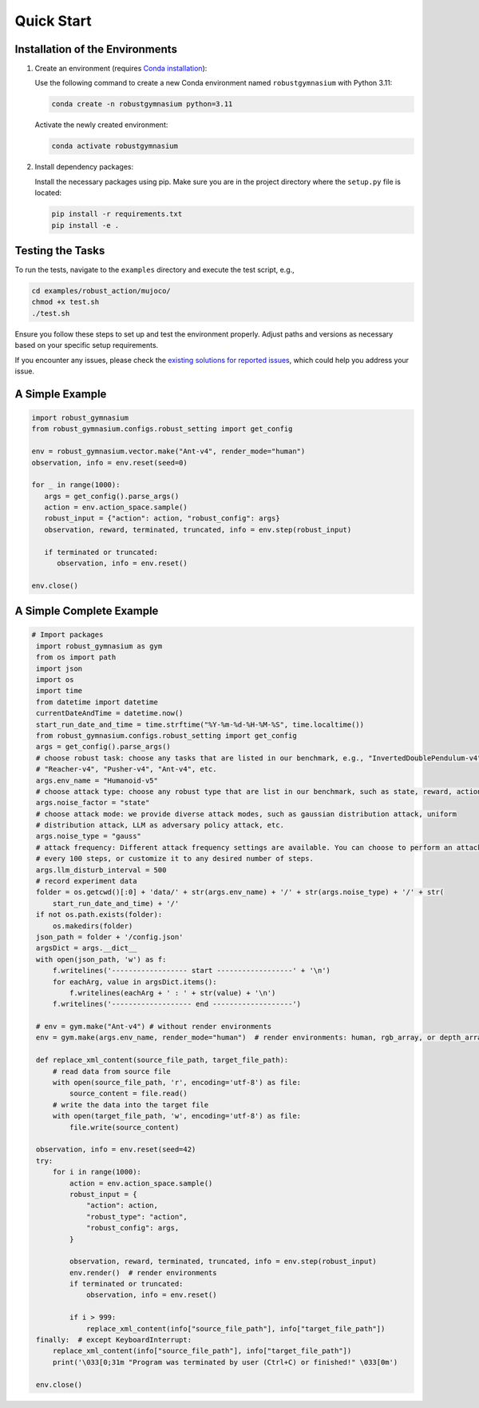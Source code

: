 .. Robust Gymnasium documentation master file, created by Robust RL Team
   sphinx-quickstart on Thu Nov 14 19:51:51 2024.
   You can adapt this file completely to your liking, but it should at least
   link back this repository and cite this work.

Quick Start
--------------------------------

Installation of the Environments
**********************************

1. Create an environment (requires `Conda installation <https://conda.io/projects/conda/en/latest/user-guide/install/index.html>`_):

   Use the following command to create a new Conda environment named ``robustgymnasium`` with Python 3.11:

   .. code-block:: bash

      conda create -n robustgymnasium python=3.11

   Activate the newly created environment:

   .. code-block:: bash

      conda activate robustgymnasium

2. Install dependency packages:

   Install the necessary packages using pip. Make sure you are in the project directory where the ``setup.py`` file is located:

   .. code-block:: bash

      pip install -r requirements.txt
      pip install -e .

Testing the Tasks
**********************

To run the tests, navigate to the ``examples`` directory and execute the test script, e.g.,

.. code-block:: bash

   cd examples/robust_action/mujoco/
   chmod +x test.sh
   ./test.sh

Ensure you follow these steps to set up and test the environment properly. Adjust paths and versions as necessary based on your specific setup requirements.

If you encounter any issues, please check the `existing solutions for reported issues <https://github.com/SafeRL-Lab/Robust-Gymnasium/issues?q=is%3Aissue+is%3Aclosed>`_, which could help you address your issue.


A Simple Example
**********************

.. code-block:: python

   import robust_gymnasium
   from robust_gymnasium.configs.robust_setting import get_config   

   env = robust_gymnasium.vector.make("Ant-v4", render_mode="human")
   observation, info = env.reset(seed=0)

   for _ in range(1000):
      args = get_config().parse_args()
      action = env.action_space.sample()
      robust_input = {"action": action, "robust_config": args}
      observation, reward, terminated, truncated, info = env.step(robust_input)

      if terminated or truncated:
         observation, info = env.reset()

   env.close()

A Simple Complete Example
**********************

.. code-block:: python

   # Import packages
    import robust_gymnasium as gym
    from os import path
    import json
    import os
    import time
    from datetime import datetime
    currentDateAndTime = datetime.now()
    start_run_date_and_time = time.strftime("%Y-%m-%d-%H-%M-%S", time.localtime())
    from robust_gymnasium.configs.robust_setting import get_config
    args = get_config().parse_args()
    # choose robust task: choose any tasks that are listed in our benchmark, e.g., "InvertedDoublePendulum-v4",
    # "Reacher-v4", "Pusher-v4", "Ant-v4", etc.
    args.env_name = "Humanoid-v5"
    # choose attack type: choose any robust type that are list in our benchmark, such as state, reward, action, robust force (internal attack), wind (external attack)
    args.noise_factor = "state"
    # choose attack mode: we provide diverse attack modes, such as gaussian distribution attack, uniform 
    # distribution attack, LLM as adversary policy attack, etc.
    args.noise_type = "gauss"    
    # attack frequency: Different attack frequency settings are available. You can choose to perform an attack every 500 steps, 
    # every 100 steps, or customize it to any desired number of steps.
    args.llm_disturb_interval = 500
    # record experiment data
    folder = os.getcwd()[:0] + 'data/' + str(args.env_name) + '/' + str(args.noise_type) + '/' + str(
        start_run_date_and_time) + '/'
    if not os.path.exists(folder):
        os.makedirs(folder)
    json_path = folder + '/config.json'
    argsDict = args.__dict__
    with open(json_path, 'w') as f:
        f.writelines('------------------ start ------------------' + '\n')
        for eachArg, value in argsDict.items():
            f.writelines(eachArg + ' : ' + str(value) + '\n')
        f.writelines('------------------- end -------------------')

    # env = gym.make("Ant-v4") # without render environments
    env = gym.make(args.env_name, render_mode="human")  # render environments: human, rgb_array, or depth_array.
      
    def replace_xml_content(source_file_path, target_file_path):
        # read data from source file
        with open(source_file_path, 'r', encoding='utf-8') as file:
            source_content = file.read()
        # write the data into the target file
        with open(target_file_path, 'w', encoding='utf-8') as file:
            file.write(source_content)

    observation, info = env.reset(seed=42)
    try:
        for i in range(1000):
            action = env.action_space.sample()
            robust_input = {
                "action": action,
                "robust_type": "action",
                "robust_config": args,
            }

            observation, reward, terminated, truncated, info = env.step(robust_input)            
            env.render()  # render environments
            if terminated or truncated:
                observation, info = env.reset()

            if i > 999:
                replace_xml_content(info["source_file_path"], info["target_file_path"])
    finally:  # except KeyboardInterrupt:
        replace_xml_content(info["source_file_path"], info["target_file_path"])
        print('\033[0;31m "Program was terminated by user (Ctrl+C) or finished!" \033[0m')

    env.close()
   


.. `Github <https://github.com/SafeRL-Lab/Robust-Gymnasium>`__

.. `Contribute to the Docs <https://github.com/PKU-Alignment/safety-gymnasium/blob/main/CONTRIBUTING.md>`__